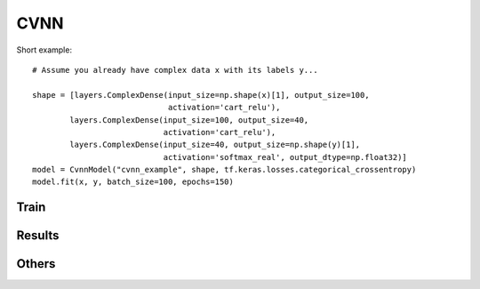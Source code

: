 CVNN
===========

Short example::

        # Assume you already have complex data x with its labels y...

        shape = [layers.ComplexDense(input_size=np.shape(x)[1], output_size=100, 
                                     activation='cart_relu'),
                layers.ComplexDense(input_size=100, output_size=40, 
                                    activation='cart_relu'),
                layers.ComplexDense(input_size=40, output_size=np.shape(y)[1], 
                                    activation='softmax_real', output_dtype=np.float32)]
        model = CvnnModel("cvnn_example", shape, tf.keras.losses.categorical_crossentropy)
        model.fit(x, y, batch_size=100, epochs=150)


.. py:class:: CvnnModel


.. py:method:: __init__(self, learning_rate=0.001, tensorboard=True, verbose=True, automatic_restore=True)

        Constructor

        :param name: Name of the model. It will be used to distinguish models
        :param shape: List of :code:`cvnn.layers.ComplexLayer` objects
        :param loss_fun: :code:`tensorflow.python.keras.losses` to be used.
        :param verbose: if :code:`True` it will print information of the model just created
        :param tensorboard: If :code:`True` it will save tensorboard information inside :code:`log/.../tensorboard_logs/`

                * Loss and accuracy
                * Graph
                * Weights histogram

        :param save_model_checkpoints: Save the model to be able to load and continue training later
        :param save_csv_checkpoints: Save information of the train and test loss and accuracy on csv files
        .. warning::
                :code:`save_model_checkpoints` Not yet working.
        

Train
-----

.. py:method:: fit(self, x, y, ratio=0.8, learning_rate=0.01, epochs=10, batch_size=32,
            verbose=True, display_freq=None, fast_mode=False, save_to_file=True)

	Trains the model for a fixed number of epochs (iterations on a dataset).

        :param x: Input data. 
        :param y: Labels
        :param ratio: Percentage of the input data to be used as train set (the rest will be use as validation set)
            Default: 0.8 (80% as train set and 20% as validation set)
        :param learning_rate: Learning rate for the gradient descent. For the moment only GD is supported.
        :param epochs: (uint) Number of epochs to do.
        :param batch_size: (uint) Batch size of the data. Default 32 (because keras use 32 so... why not?)
        :param verbose: (Boolean) Print results of the training while training
        :param display_freq: Frequency on terms of steps for saving information and running a checkpoint.
            If :code:`None` (default) it will automatically match 1 epoch = 1 step (print/save information at each epoch)
        :param fast_mode: (Boolean) Takes precedence over :code:`verbose` and :code:`save_to_file`
        :param save_to_file: (Boolean) save a txt with the information of the fit
                    (same as what will be printed if :code:`verbose`)
        :return: None

Results
-------

.. py:method:: call(self, x)

        Forward result of the network

        :param x: Data input to be calculated
        :return: Output of the netowrk

.. py:method:: predict(self, x)

	Predicts the value of the class.
        
        .. warning:: 
                ATTENTION: Use this only for classification tasks. For regression use :code:`call` method.

        :param x: Input
        :return: Prediction of the class that x belongs to.

.. py:method:: evaluate_loss(self, x, y)

	Computes the output of x and computes the loss using y

        :param x: Input of the netwotk
        :param y: Labels
        :return: loss value

.. py:method:: evaluate_accuracy(self, x, y)

        Computes the output of x and returns the accuracy using y as labels

        :param x: Input of the netwotk
        :param y: Labels
        :return: accuracy

.. py:method:: evaluate(self, x, y)

        Compues both the loss and accuracy using :code:`evaluate_loss` and :code:`evaluate_accuracy`

        :param x: Input of the netwotk
        :param y: Labels
        :return: tuple (loss, accuracy)

Others
------

.. py:method:: summary(self)

	Generates a string of a summary representation of your model::

                model.summary()
                

        :return: string of the summary of the model

.. py:method:: is_complex(self)

        :return: :code:`True` if the network is complex. :code:`False` otherwise::

                # x dtype is np.complex64
                if not model.is_complex():
                        x = cvnn.utils.transform_to_real(x)


